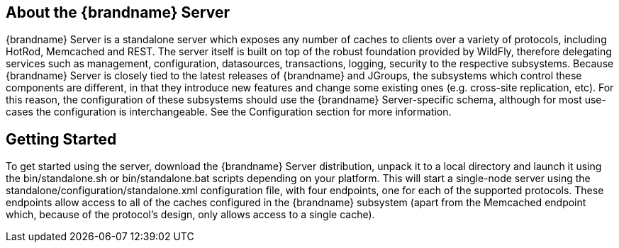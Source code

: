 == About the {brandname} Server
{brandname} Server is a standalone server which exposes any number of caches to clients over a variety of protocols, including HotRod, Memcached and REST.
The server itself is built on top of the robust foundation provided by WildFly, therefore delegating services such as management, configuration, datasources, transactions, logging, security to the respective subsystems.
Because {brandname} Server is closely tied to the latest releases of {brandname} and JGroups, the subsystems which control these components are different, in that they introduce new features and change some existing ones (e.g. cross-site replication, etc).
For this reason, the configuration of these subsystems should use the {brandname} Server-specific schema, although for most use-cases the configuration is interchangeable.
See the Configuration section for more information.

== Getting Started
To get started using the server, download the {brandname} Server distribution, unpack it to a local directory and launch it using the +bin/standalone.sh+ or +bin/standalone.bat+ scripts depending on your platform.
This will start a single-node server using the +standalone/configuration/standalone.xml+ configuration file, with four endpoints, one for each of the supported protocols.
These endpoints allow access to all of the caches configured in the {brandname} subsystem (apart from the Memcached endpoint which, because of the protocol's design, only allows access to a single cache).

